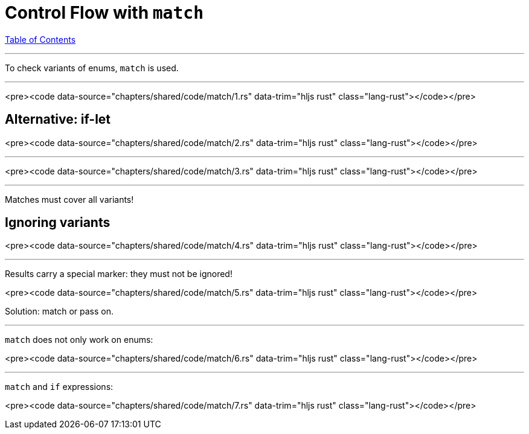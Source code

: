 = Control Flow with `match`
:revealjs_width: 1920
:revealjs_height: 1080
:source-highlighter: highlightjs

link:./index.html[Table of Contents]


---

To check variants of enums, `match` is used.

---

<pre><code data-source="chapters/shared/code/match/1.rs" data-trim="hljs rust" class="lang-rust"></code></pre>

== Alternative: if-let

<pre><code data-source="chapters/shared/code/match/2.rs" data-trim="hljs rust" class="lang-rust"></code></pre>

---

<pre><code data-source="chapters/shared/code/match/3.rs" data-trim="hljs rust" class="lang-rust"></code></pre>

---

Matches must cover all variants!

== Ignoring variants

<pre><code data-source="chapters/shared/code/match/4.rs" data-trim="hljs rust"
class="lang-rust"></code></pre>

---

Results carry a special marker: they must not be ignored!


<pre><code data-source="chapters/shared/code/match/5.rs" data-trim="hljs rust" class="lang-rust"></code></pre>

Solution: match or pass on.

---

`match` does not only work on enums:

<pre><code data-source="chapters/shared/code/match/6.rs" data-trim="hljs rust" class="lang-rust"></code></pre>

---

`match` and `if` expressions:

<pre><code data-source="chapters/shared/code/match/7.rs" data-trim="hljs rust" class="lang-rust"></code></pre>

